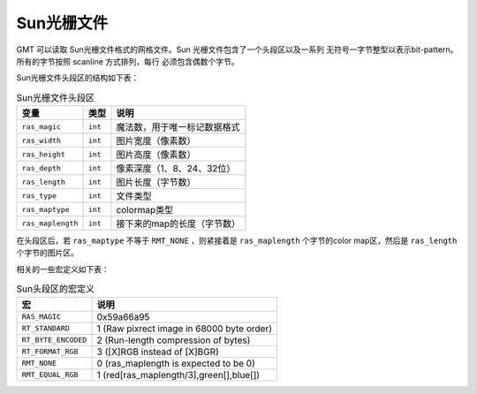 Sun光栅文件
===========

GMT 可以读取 Sun光栅文件格式的网格文件。Sun 光栅文件包含了一个头段区以及一系列
无符号一字节整型以表示bit-pattern。 所有的字节按照 scanline 方式排列，每行
必须包含偶数个字节。

Sun光栅文件头段区的结构如下表：

.. table:: Sun光栅文件头段区

   +-------------------+---------+------------------------------+
   | 变量              | 类型    | 说明                         |
   +===================+=========+==============================+
   | ``ras_magic``     | ``int`` | 魔法数，用于唯一标记数据格式 |
   +-------------------+---------+------------------------------+
   | ``ras_width``     | ``int`` | 图片宽度（像素数）           |
   +-------------------+---------+------------------------------+
   | ``ras_height``    | ``int`` | 图片高度（像素数）           |
   +-------------------+---------+------------------------------+
   | ``ras_depth``     | ``int`` | 像素深度（1、8、24、32位）   |
   +-------------------+---------+------------------------------+
   | ``ras_length``    | ``int`` | 图片长度（字节数）           |
   +-------------------+---------+------------------------------+
   | ``ras_type``      | ``int`` | 文件类型                     |
   +-------------------+---------+------------------------------+
   | ``ras_maptype``   | ``int`` | colormap类型                 |
   +-------------------+---------+------------------------------+
   | ``ras_maplength`` | ``int`` | 接下来的map的长度（字节数）  |
   +-------------------+---------+------------------------------+

在头段区后，若 ``ras_maptype`` 不等于 ``RMT_NONE`` ，则紧接着是 ``ras_maplength`` 
个字节的color map区，然后是 ``ras_length`` 个字节的图片区。

相关的一些宏定义如下表：

.. table:: Sun头段区的宏定义

   +---------------------+-------------------------------------------+
   | **宏**              | **说明**                                  |
   +=====================+===========================================+
   | ``RAS_MAGIC``       | 0x59a66a95                                |
   +---------------------+-------------------------------------------+
   | ``RT_STANDARD``     | 1 (Raw pixrect image in 68000 byte order) |
   +---------------------+-------------------------------------------+
   | ``RT_BYTE_ENCODED`` | 2 (Run-length compression of bytes)       |
   +---------------------+-------------------------------------------+
   | ``RT_FORMAT_RGB``   | 3 ([X]RGB instead of [X]BGR)              |
   +---------------------+-------------------------------------------+
   | ``RMT_NONE``        | 0 (ras_maplength is expected to be 0)     |
   +---------------------+-------------------------------------------+
   | ``RMT_EQUAL_RGB``   | 1 (red[ras_maplength/3],green[],blue[])   |
   +---------------------+-------------------------------------------+
